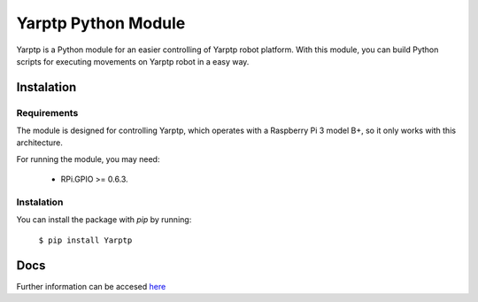 Yarptp Python Module
====================
Yarptp is a Python module for an easier controlling of Yarptp robot platform. With this module, you can build Python scripts for executing movements on Yarptp robot in a easy way.

Instalation
-----------
Requirements
~~~~~~~~~~~~
The module is designed for controlling Yarptp, which operates with a Raspberry Pi 3 model B+, so it only works with this architecture.

For running the module, you may need:

 * RPi.GPIO >= 0.6.3.

Instalation
~~~~~~~~~~~
You can install the package with `pip` by running:

  ``$ pip install Yarptp``

Docs
----
Further information can be accesed `here <https://documentacion-del-modulo-yarptp.readthedocs.io>`_